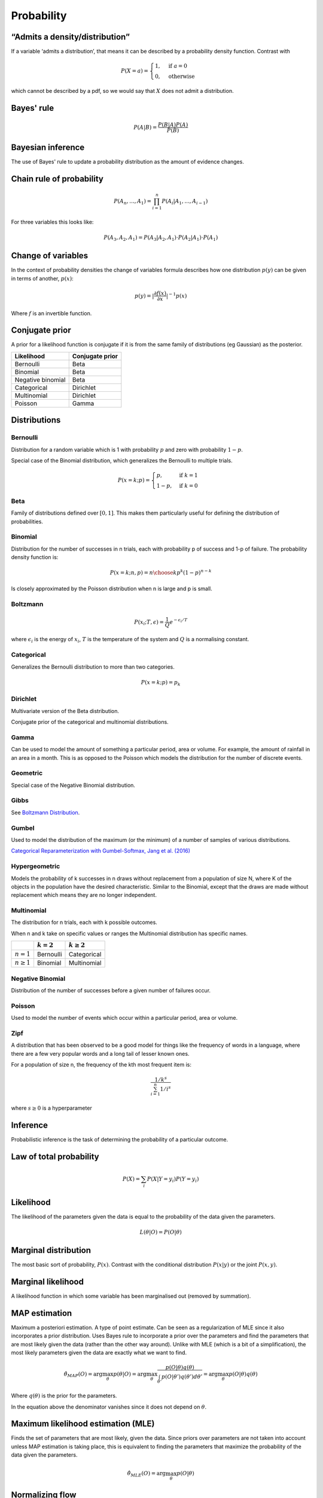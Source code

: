 Probability
"""""""""""""

“Admits a density/distribution”
---------------------------------
If a variable ‘admits a distribution’, that means it can be described by a probability density function. Contrast with

.. math::

  P(X=a) = 
    \begin{cases} 
      1 ,& \text{if } a = 0 \\
      0 ,& \text{otherwise}
    \end{cases}

which cannot be described by a pdf, so we would say that :math:`X` does not admit a distribution.

Bayes' rule
-------------

.. math::

  P(A|B) = \frac{P(B|A)P(A)}{P(B)}
  
Bayesian inference
--------------------
The use of Bayes' rule to update a probability distribution as the amount of evidence changes.

Chain rule of probability
--------------------------
.. math::
  P(A_n, ..., A_1) = \prod_{i=1}^{n}P(A_i|A_1,...,A_{i-1})

For three variables this looks like:

.. math::
  P(A_3,A_2,A_1) = P(A_3|A_2,A_1) \cdot P(A_2|A_1) \cdot P(A_1)

Change of variables
----------------------
In the context of probability densities the change of variables formula describes how one distribution :math:`p(y)` can be given in terms of another, :math:`p(x)`:

.. math::

  p(y) = {|\frac{\partial f(x)}{\partial x}|}^{-1} p(x)
  
Where :math:`f` is an invertible function.

Conjugate prior
----------------
A prior for a likelihood function is conjugate if it is from the same family of distributions (eg Gaussian) as the posterior.

====================== ======================
 Likelihood             Conjugate prior
====================== ======================
 Bernoulli               Beta
 Binomial                Beta
 Negative binomial       Beta
 Categorical             Dirichlet
 Multinomial             Dirichlet
 Poisson                 Gamma
====================== ======================

Distributions
---------------

Bernoulli
____________
Distribution for a random variable which is 1 with probability :math:`p` and zero with probability :math:`1-p`.

Special case of the Binomial distribution, which generalizes the Bernoulli to multiple trials.

.. math::

  P(x = k;p) = 
  \begin{cases}
    p, & \text{if } k = 1\\
    1-p, & \text{if } k = 0
  \end{cases}
  
Beta
_______
Family of distributions defined over :math:`[0,1]`. This makes them particularly useful for defining the distribution of probabilities.

Binomial
___________
Distribution for the number of successes in n trials, each with probability p of success and 1-p of failure. The probability density function is:

.. math::
  
  P(x = k;n,p) = {n\choose k} p^k (1-p)^{n-k}
  
Is closely approximated by the Poisson distribution when n is large and p is small.

Boltzmann
____________
.. math::

  P(x_i;T,\epsilon) = \frac{1}{Q} e^{-\epsilon_i / T}
  
where :math:`\epsilon_i` is the energy of :math:`x_i`, :math:`T` is the temperature of the system and :math:`Q` is a normalising constant.

Categorical
_____________
Generalizes the Bernoulli distribution to more than two categories.

.. math::

  P(x = k;p) = p_k

Dirichlet
___________
Multivariate version of the Beta distribution.

Conjugate prior of the categorical and multinomial distributions. 

Gamma
______
Can be used to model the amount of something a particular period, area or volume. For example, the amount of rainfall in an area in a month. This is as opposed to the Poisson which models the distribution for the number of discrete events.

  
Geometric
___________
Special case of the Negative Binomial distribution.

Gibbs
________
See `Boltzmann Distribution <https://ml-compiled.readthedocs.io/en/latest/probability.html#boltzmann>`_.
  
Gumbel
__________
Used to model the distribution of the maximum (or the minimum) of a number of samples of various distributions.

`Categorical Reparameterization with Gumbel-Softmax, Jang et al. (2016) <https://arxiv.org/abs/1611.01144>`_


Hypergeometric
_______________
Models the probability of k successes in n draws without replacement from a population of size N, where K of the objects in the population have the desired characteristic. Similar to the Binomial, except that the draws are made without replacement which means they are no longer independent.

Multinomial
______________
The distribution for n trials, each with k possible outcomes.

When n and k take on specific values or ranges the Multinomial distribution has specific names.

+------------------------+-----------------+------------------+
|                        | :math:`k = 2`   | :math:`k \geq 2` |
+========================+=================+==================+
| :math:`n = 1`          | Bernoulli       | Categorical      |
+------------------------+-----------------+------------------+
| :math:`n \geq 1`       | Binomial        | Multinomial      |
+------------------------+-----------------+------------------+

Negative Binomial
__________________
Distribution of the number of successes before a given number of failures occur.


Poisson
_________
Used to model the number of events which occur within a particular period, area or volume.


Zipf 
_______
A distribution that has been observed to be a good model for things like the frequency of words in a language, where there are a few very popular words and a long tail of lesser known ones.

For a population of size n, the frequency of the kth most frequent item is:

.. math::

  \frac{1/{k^s}}{\sum_{i=1}^n 1/i^s}
  
where :math:`s \geq 0` is a hyperparameter

Inference
-----------
Probabilistic inference is the task of determining the probability of a particular outcome.

Law of total probability
--------------------------

.. math::

  P(X) = \sum_i P(X|Y=y_i)P(Y=y_i)

Likelihood
-----------
The likelihood of the parameters given the data is equal to the probability of the data given the parameters.

.. math::

    L(\theta|O) = P(O|\theta)


Marginal distribution
---------------------------------------
The most basic sort of probability, :math:`P(x)`. Contrast with the conditional distribution :math:`P(x|y)` or the joint :math:`P(x,y)`.


Marginal likelihood
----------------------
A likelihood function in which some variable has been marginalised out (removed by summation).

MAP estimation
----------------
Maximum a posteriori estimation. A type of point estimate. Can be seen as a regularization of MLE since it also incorporates a prior distribution. Uses Bayes rule to incorporate a prior over the parameters and find the parameters that are most likely given the data (rather than the other way around). Unlike with MLE (which is a bit of a simplification), the most likely parameters given the data are exactly what we want to find.

.. math::

    \hat{\theta}_{MAP}(O) = \arg \max_\theta p(\theta|O) = \arg \max_\theta \frac{p(O|\theta)q(\theta)}{\int_{\theta'} p(O|\theta')q(\theta') d\theta'} = \arg \max_\theta p(O|\theta)q(\theta)

Where :math:`q(\theta)` is the prior for the parameters.

In the equation above the denominator vanishes since it does not depend on :math:`\theta`.

Maximum likelihood estimation (MLE)
-------------------------------------
Finds the set of parameters that are most likely, given the data. Since priors over parameters are not taken into account unless MAP estimation is taking place, this is equivalent to finding the parameters that maximize the probability of the data given the parameters.

.. math::

    \hat{\theta}_{MLE}(O) = \arg \max_\theta p(O|\theta)

Normalizing flow
------------------
A function that can be used to transform one random variable into another. The function must be invertible and have a tractable Jacobian.

Extensively used for density estimation.

Prior
------
A probability distribution before any evidence is taken into account. For example the probability that it will rain where there are no observations such as cloud cover.

Improper prior
_________________
A prior whose probability distribution has infinitesimal density over an infinitely large range. For example, the distribution for picking an integer at random.

Informative and uninformative priors
______________________________________
Examples:

Informative:

* The temperature is normally distributed with mean 20 and variance 3.

Uninformative:

* The temperature is positive.
* The temperature is less than 200.
* All temperatures are equally likely.

'Uninformative' can be a misnomer. 'Not very informative' would be more accurate.

Posterior
----------
A conditional probability distribution that takes evidence into account. For example, the probability that it will rain, given that it is cloudy.
